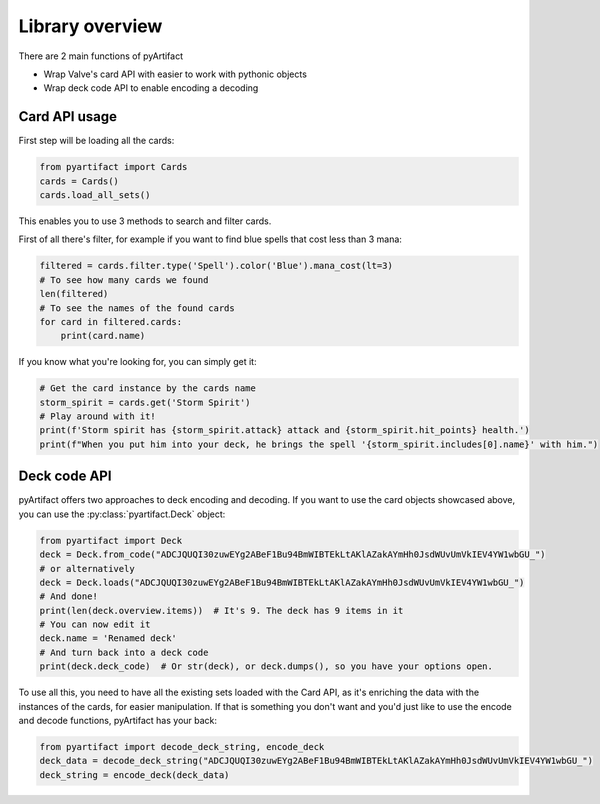 Library overview
----------------

There are 2 main functions of pyArtifact

* Wrap Valve's card API with easier to work with pythonic objects
* Wrap deck code API to enable encoding a decoding

Card API usage
~~~~~~~~~~~~~~

First step will be loading all the cards:

.. code-block:: python

    from pyartifact import Cards
    cards = Cards()
    cards.load_all_sets()


This enables you to use 3 methods to search and filter cards.

First of all there's filter, for example if you want to find blue spells that cost less than 3 mana:

.. code-block:: python

    filtered = cards.filter.type('Spell').color('Blue').mana_cost(lt=3)
    # To see how many cards we found
    len(filtered)
    # To see the names of the found cards
    for card in filtered.cards:
        print(card.name)

If you know what you're looking for, you can simply get it:

.. code-block:: python

    # Get the card instance by the cards name
    storm_spirit = cards.get('Storm Spirit')
    # Play around with it!
    print(f'Storm spirit has {storm_spirit.attack} attack and {storm_spirit.hit_points} health.')
    print(f"When you put him into your deck, he brings the spell '{storm_spirit.includes[0].name}' with him.")

Deck code API
~~~~~~~~~~~~~

pyArtifact offers two approaches to deck encoding and decoding. If you want to use the card objects showcased above,
you can use the :py:class:`pyartifact.Deck` object:

.. code-block:: python

    from pyartifact import Deck
    deck = Deck.from_code("ADCJQUQI30zuwEYg2ABeF1Bu94BmWIBTEkLtAKlAZakAYmHh0JsdWUvUmVkIEV4YW1wbGU_")
    # or alternatively
    deck = Deck.loads("ADCJQUQI30zuwEYg2ABeF1Bu94BmWIBTEkLtAKlAZakAYmHh0JsdWUvUmVkIEV4YW1wbGU_")
    # And done!
    print(len(deck.overview.items))  # It's 9. The deck has 9 items in it
    # You can now edit it
    deck.name = 'Renamed deck'
    # And turn back into a deck code
    print(deck.deck_code)  # Or str(deck), or deck.dumps(), so you have your options open.

To use all this, you need to have all the existing sets loaded with the Card API, as it's enriching
the data with the instances of the cards, for easier manipulation. If that is something you don't want
and you'd just like to use the encode and decode functions, pyArtifact has your back:

.. code-block:: python

    from pyartifact import decode_deck_string, encode_deck
    deck_data = decode_deck_string("ADCJQUQI30zuwEYg2ABeF1Bu94BmWIBTEkLtAKlAZakAYmHh0JsdWUvUmVkIEV4YW1wbGU_")
    deck_string = encode_deck(deck_data)
